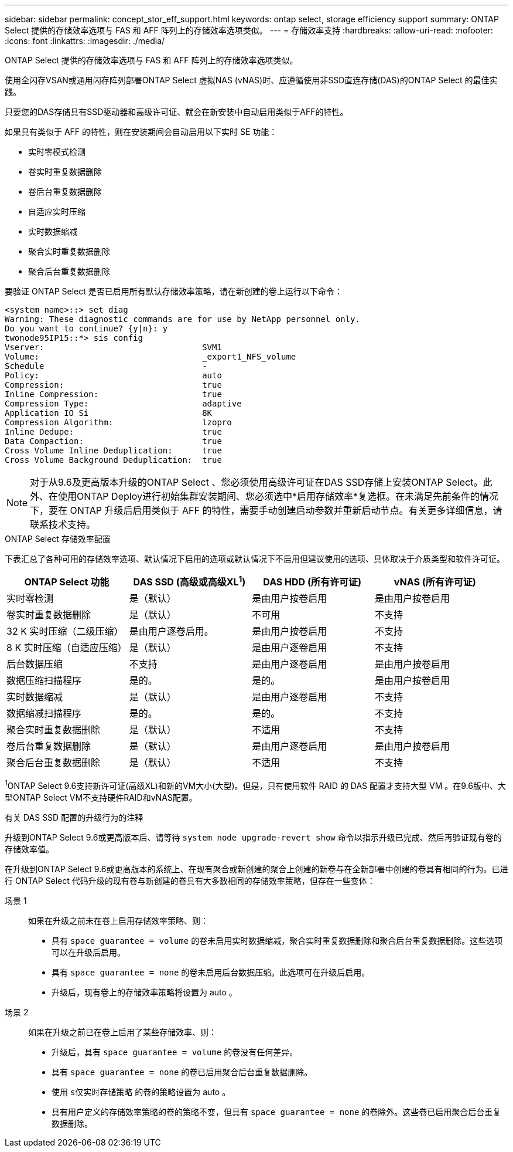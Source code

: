 ---
sidebar: sidebar 
permalink: concept_stor_eff_support.html 
keywords: ontap select, storage efficiency support 
summary: ONTAP Select 提供的存储效率选项与 FAS 和 AFF 阵列上的存储效率选项类似。 
---
= 存储效率支持
:hardbreaks:
:allow-uri-read: 
:nofooter: 
:icons: font
:linkattrs: 
:imagesdir: ./media/


[role="lead"]
ONTAP Select 提供的存储效率选项与 FAS 和 AFF 阵列上的存储效率选项类似。

使用全闪存VSAN或通用闪存阵列部署ONTAP Select 虚拟NAS (vNAS)时、应遵循使用非SSD直连存储(DAS)的ONTAP Select 的最佳实践。

只要您的DAS存储具有SSD驱动器和高级许可证、就会在新安装中自动启用类似于AFF的特性。

如果具有类似于 AFF 的特性，则在安装期间会自动启用以下实时 SE 功能：

* 实时零模式检测
* 卷实时重复数据删除
* 卷后台重复数据删除
* 自适应实时压缩
* 实时数据缩减
* 聚合实时重复数据删除
* 聚合后台重复数据删除


要验证 ONTAP Select 是否已启用所有默认存储效率策略，请在新创建的卷上运行以下命令：

[listing]
----
<system name>::> set diag
Warning: These diagnostic commands are for use by NetApp personnel only.
Do you want to continue? {y|n}: y
twonode95IP15::*> sis config
Vserver:                                SVM1
Volume:                                 _export1_NFS_volume
Schedule                                -
Policy:                                 auto
Compression:                            true
Inline Compression:                     true
Compression Type:                       adaptive
Application IO Si                       8K
Compression Algorithm:                  lzopro
Inline Dedupe:                          true
Data Compaction:                        true
Cross Volume Inline Deduplication:      true
Cross Volume Background Deduplication:  true
----

NOTE: 对于从9.6及更高版本升级的ONTAP Select 、您必须使用高级许可证在DAS SSD存储上安装ONTAP Select。此外、在使用ONTAP Deploy进行初始集群安装期间、您必须选中*启用存储效率*复选框。在未满足先前条件的情况下，要在 ONTAP 升级后启用类似于 AFF 的特性，需要手动创建启动参数并重新启动节点。有关更多详细信息，请联系技术支持。

.ONTAP Select 存储效率配置
下表汇总了各种可用的存储效率选项、默认情况下启用的选项或默认情况下不启用但建议使用的选项、具体取决于介质类型和软件许可证。

[cols="4"]
|===
| ONTAP Select 功能 | DAS SSD (高级或高级XL^1^) | DAS HDD (所有许可证) | vNAS (所有许可证) 


| 实时零检测 | 是（默认） | 是由用户按卷启用 | 是由用户按卷启用 


| 卷实时重复数据删除 | 是（默认） | 不可用 | 不支持 


| 32 K 实时压缩（二级压缩） | 是由用户逐卷启用。 | 是由用户按卷启用 | 不支持 


| 8 K 实时压缩（自适应压缩） | 是（默认） | 是由用户逐卷启用 | 不支持 


| 后台数据压缩 | 不支持 | 是由用户逐卷启用 | 是由用户按卷启用 


| 数据压缩扫描程序 | 是的。 | 是的。 | 是由用户按卷启用 


| 实时数据缩减 | 是（默认） | 是由用户逐卷启用 | 不支持 


| 数据缩减扫描程序 | 是的。 | 是的。 | 不支持 


| 聚合实时重复数据删除 | 是（默认） | 不适用 | 不支持 


| 卷后台重复数据删除 | 是（默认） | 是由用户逐卷启用 | 是由用户按卷启用 


| 聚合后台重复数据删除 | 是（默认） | 不适用 | 不支持 
|===
[小型]#^1^ONTAP Select 9.6支持新许可证(高级XL)和新的VM大小(大型)。但是，只有使用软件 RAID 的 DAS 配置才支持大型 VM 。在9.6版中、大型ONTAP Select VM不支持硬件RAID和vNAS配置。#

.有关 DAS SSD 配置的升级行为的注释
升级到ONTAP Select 9.6或更高版本后、请等待 `system node upgrade-revert show` 命令以指示升级已完成、然后再验证现有卷的存储效率值。

在升级到ONTAP Select 9.6或更高版本的系统上、在现有聚合或新创建的聚合上创建的新卷与在全新部署中创建的卷具有相同的行为。已进行 ONTAP Select 代码升级的现有卷与新创建的卷具有大多数相同的存储效率策略，但存在一些变体：

场景 1:: 如果在升级之前未在卷上启用存储效率策略、则：
+
--
* 具有 `space guarantee = volume` 的卷未启用实时数据缩减，聚合实时重复数据删除和聚合后台重复数据删除。这些选项可以在升级后启用。
* 具有 `space guarantee = none` 的卷未启用后台数据压缩。此选项可在升级后启用。
* 升级后，现有卷上的存储效率策略将设置为 auto 。


--
场景 2:: 如果在升级之前已在卷上启用了某些存储效率、则：
+
--
* 升级后，具有 `space guarantee = volume` 的卷没有任何差异。
* 具有 `space guarantee = none` 的卷已启用聚合后台重复数据删除。
* 使用 `s仅实时存储策略` 的卷的策略设置为 auto 。
* 具有用户定义的存储效率策略的卷的策略不变，但具有 `space guarantee = none` 的卷除外。这些卷已启用聚合后台重复数据删除。


--

